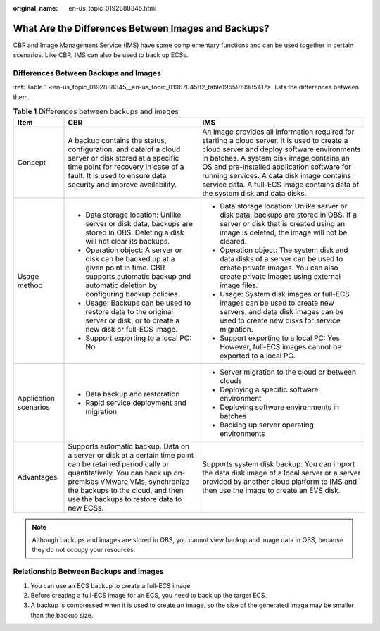 :original_name: en-us_topic_0192888345.html

.. _en-us_topic_0192888345:

What Are the Differences Between Images and Backups?
====================================================

CBR and Image Management Service (IMS) have some complementary functions and can be used together in certain scenarios. Like CBR, IMS can also be used to back up ECSs.

Differences Between Backups and Images
--------------------------------------

:ref:`Table 1 <en-us_topic_0192888345__en-us_topic_0196704582_table1965919985417>` lists the differences between them.

.. _en-us_topic_0192888345__en-us_topic_0196704582_table1965919985417:

.. table:: **Table 1** Differences between backups and images

   +-----------------------+-----------------------------------------------------------------------------------------------------------------------------------------------------------------------------------------------------------------------------------------------------------------+---------------------------------------------------------------------------------------------------------------------------------------------------------------------------------------------------------------------------------------------------------------------------------------------------------------------------------------------------------------------+
   | Item                  | CBR                                                                                                                                                                                                                                                             | IMS                                                                                                                                                                                                                                                                                                                                                                 |
   +=======================+=================================================================================================================================================================================================================================================================+=====================================================================================================================================================================================================================================================================================================================================================================+
   | Concept               | A backup contains the status, configuration, and data of a cloud server or disk stored at a specific time point for recovery in case of a fault. It is used to ensure data security and improve availability.                                                   | An image provides all information required for starting a cloud server. It is used to create a cloud server and deploy software environments in batches. A system disk image contains an OS and pre-installed application software for running services. A data disk image contains service data. A full-ECS image contains data of the system disk and data disks. |
   +-----------------------+-----------------------------------------------------------------------------------------------------------------------------------------------------------------------------------------------------------------------------------------------------------------+---------------------------------------------------------------------------------------------------------------------------------------------------------------------------------------------------------------------------------------------------------------------------------------------------------------------------------------------------------------------+
   | Usage method          | -  Data storage location: Unlike server or disk data, backups are stored in OBS. Deleting a disk will not clear its backups.                                                                                                                                    | -  Data storage location: Unlike server or disk data, backups are stored in OBS. If a server or disk that is created using an image is deleted, the image will not be cleared.                                                                                                                                                                                      |
   |                       | -  Operation object: A server or disk can be backed up at a given point in time. CBR supports automatic backup and automatic deletion by configuring backup policies.                                                                                           | -  Operation object: The system disk and data disks of a server can be used to create private images. You can also create private images using external image files.                                                                                                                                                                                                |
   |                       | -  Usage: Backups can be used to restore data to the original server or disk, or to create a new disk or full-ECS image.                                                                                                                                        | -  Usage: System disk images or full-ECS images can be used to create new servers, and data disk images can be used to create new disks for service migration.                                                                                                                                                                                                      |
   |                       | -  Support exporting to a local PC: No                                                                                                                                                                                                                          | -  Support exporting to a local PC: Yes However, full-ECS images cannot be exported to a local PC.                                                                                                                                                                                                                                                                  |
   +-----------------------+-----------------------------------------------------------------------------------------------------------------------------------------------------------------------------------------------------------------------------------------------------------------+---------------------------------------------------------------------------------------------------------------------------------------------------------------------------------------------------------------------------------------------------------------------------------------------------------------------------------------------------------------------+
   | Application scenarios | -  Data backup and restoration                                                                                                                                                                                                                                  | -  Server migration to the cloud or between clouds                                                                                                                                                                                                                                                                                                                  |
   |                       | -  Rapid service deployment and migration                                                                                                                                                                                                                       | -  Deploying a specific software environment                                                                                                                                                                                                                                                                                                                        |
   |                       |                                                                                                                                                                                                                                                                 | -  Deploying software environments in batches                                                                                                                                                                                                                                                                                                                       |
   |                       |                                                                                                                                                                                                                                                                 | -  Backing up server operating environments                                                                                                                                                                                                                                                                                                                         |
   +-----------------------+-----------------------------------------------------------------------------------------------------------------------------------------------------------------------------------------------------------------------------------------------------------------+---------------------------------------------------------------------------------------------------------------------------------------------------------------------------------------------------------------------------------------------------------------------------------------------------------------------------------------------------------------------+
   | Advantages            | Supports automatic backup. Data on a server or disk at a certain time point can be retained periodically or quantitatively. You can back up on-premises VMware VMs, synchronize the backups to the cloud, and then use the backups to restore data to new ECSs. | Supports system disk backup. You can import the data disk image of a local server or a server provided by another cloud platform to IMS and then use the image to create an EVS disk.                                                                                                                                                                               |
   +-----------------------+-----------------------------------------------------------------------------------------------------------------------------------------------------------------------------------------------------------------------------------------------------------------+---------------------------------------------------------------------------------------------------------------------------------------------------------------------------------------------------------------------------------------------------------------------------------------------------------------------------------------------------------------------+

.. note::

   Although backups and images are stored in OBS, you cannot view backup and image data in OBS, because they do not occupy your resources.

Relationship Between Backups and Images
---------------------------------------

#. You can use an ECS backup to create a full-ECS image.
#. Before creating a full-ECS image for an ECS, you need to back up the target ECS.
#. A backup is compressed when it is used to create an image, so the size of the generated image may be smaller than the backup size.
